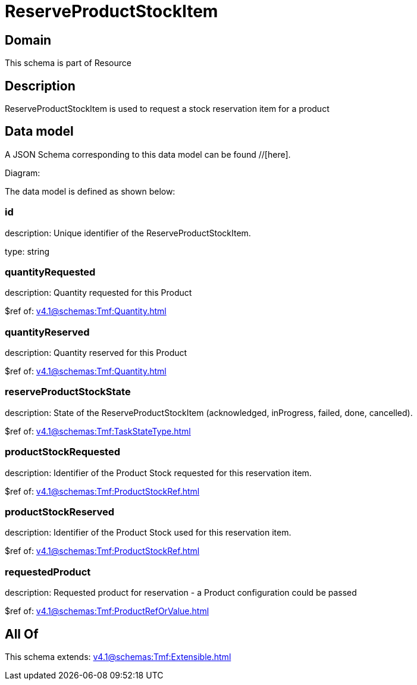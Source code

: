 = ReserveProductStockItem

[#domain]
== Domain

This schema is part of Resource

[#description]
== Description
ReserveProductStockItem is used to request a stock reservation item for a product


[#data_model]
== Data model

A JSON Schema corresponding to this data model can be found //[here].

Diagram:


The data model is defined as shown below:


=== id
description: Unique identifier of the ReserveProductStockItem.

type: string


=== quantityRequested
description: Quantity requested for this Product

$ref of: xref:v4.1@schemas:Tmf:Quantity.adoc[]


=== quantityReserved
description: Quantity reserved for this Product

$ref of: xref:v4.1@schemas:Tmf:Quantity.adoc[]


=== reserveProductStockState
description: State of the ReserveProductStockItem (acknowledged, inProgress, failed, done, cancelled).

$ref of: xref:v4.1@schemas:Tmf:TaskStateType.adoc[]


=== productStockRequested
description: Identifier of the Product Stock requested for this reservation item.

$ref of: xref:v4.1@schemas:Tmf:ProductStockRef.adoc[]


=== productStockReserved
description: Identifier of the Product Stock used for this reservation item.

$ref of: xref:v4.1@schemas:Tmf:ProductStockRef.adoc[]


=== requestedProduct
description: Requested product for reservation - a Product configuration could be passed

$ref of: xref:v4.1@schemas:Tmf:ProductRefOrValue.adoc[]


[#all_of]
== All Of

This schema extends: xref:v4.1@schemas:Tmf:Extensible.adoc[]
